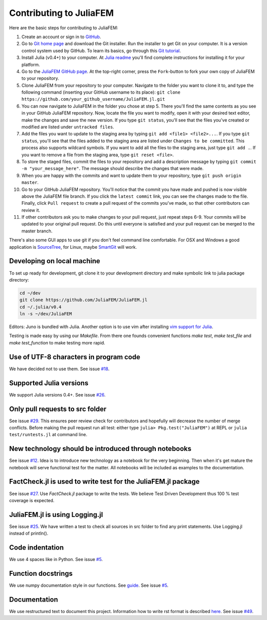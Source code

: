 ========================
Contributing to JuliaFEM
========================

Here are the basic steps for contributing to JuliaFEM:

1) Create an account or sign in to `GitHub <https://github.com/>`_.

2) Go to `Git home page <http://git-scm.com/>`_ and download the Git installer.
   Run the installer to get Git on your computer. It is a version control system used
   by GitHub. To learn its basics, go through this
   `Git tutorial <https://try.github.io/levels/1/challenges/1>`_.

3) Install Julia (v0.4+) to your computer. At
   `Julia readme <https://github.com/JuliaLang/julia/blob/master/README.md>`_
   you'll find complete instructions for installing it for your platform.

4) Go to the `JuliaFEM GitHub page <https://github.com/JuliaFEM/JuliaFEM.jl>`_.
   At the top-right corner, press the ``Fork``-button to fork your own copy of
   JuliaFEM to your repository.

5) Clone JuliaFEM from your repository to your computer. Navigate to the folder
   you want to clone it to, and type the following command (inserting your GitHub
   username to its place): ``git clone https://github.com/your_github_username/JuliaFEM.jl.git``

6) You can now navigate to JuliaFEM in the folder you chose at step 5. There
   you'll find the same contents as you see in your GitHub JuliaFEM repository.
   Now, locate the file you want to modify, open it with your desired text
   editor, make the changes and save the new version. If you type ``git status``,
   you'll see that the files you've created or modified are listed under ``untracked files``.

7) Add the files you want to update to the staging area by typing
   ``git add <file1> <file2>...``. If you type ``git status``, you'll see that
   the files added to the staging area are listed under ``Changes to be committed``.
   This process also supports wildcard symbols. If you want to add all the files
   to the staging area, just type ``git add .``. If you want to remove a file
   from the staging area, type ``git reset <file>``.

8) To store the staged files, commit the files to your repository and add a
   description message by typing ``git commit -m "your_message_here"``. The
   message should describe the changes that were made.

9) When you are happy with the commits and want to update them to your
   repository, type ``git push origin master``.

10) Go to your GitHub JuliaFEM repository. You'll notice that the commit you
    have made and pushed is now visible above the JuliaFEM file branch. If you
    click the ``latest commit`` link, you can see the changes made to the file.
    Finally, click ``Pull request`` to create a pull request of the commits
    you've made, so that other contributors can review it.

11) If other contributors ask you to make changes to your pull request, just
    repeat steps 6-9. Your commits will be updated to your original pull request.
    Do this until everyone is satisfied and your pull request can be merged to
    the master branch.

There's also some GUI apps to use git if you don't feel command line comfortable.
For OSX and Windows a good application is `SourceTree <https://www.sourcetreeapp.com>`_,
for Linux, maybe `SmartGit <http://www.syntevo.com/smartgit/>`_ will work.

Developing on local machine
---------------------------

To set up ready for development, git clone it to your development directory and
make symbolic link to julia package directory:

.. code-block:: bash

   cd ~/dev
   git clone https://github.com/JuliaFEM/JuliaFEM.jl
   cd ~/.julia/v0.4
   ln -s ~/dev/JuliaFEM

Editors: Juno is bundled with Julia. Another option is to use vim after installing
`vim support for Julia <https://github.com/JuliaLang/julia-vim>`_.

Testing is made easy by using our `Makefile`. From there one founds convenient
functions `make test`, `make test_file` and `make test_function` to make testing
more rapid.

Use of UTF-8 characters in program code
---------------------------------------
We have decided not to use them. See issue
`#18 <https://github.com/JuliaFEM/JuliaFEM.jl/issues/18>`_.

Supported Julia versions
------------------------
We support Julia versions 0.4+. See issue
`#26 <https://github.com/JuliaFEM/JuliaFEM.jl/issues/26>`_.

Only pull requests to src folder
--------------------------------
See issue `#29 <https://github.com/JuliaFEM/JuliaFEM.jl/issues/29>`_. This
ensures peer review check for contributors and hopefully will decrease the
number of merge conflicts. Before making the pull request run all test: either
type ``julia> Pkg.test("JuliaFEM")`` at REPL or ``julia test/runtests.jl`` at
command line. 

New technology should be introduced through notebooks
-----------------------------------------------------
See issue `#12 <https://github.com/JuliaFEM/JuliaFEM.jl/issues/12>`_. Idea is
to introduce new technology as a notebook for the very beginning. Then when it's
get mature the notebook will serve functional test for the matter. All notebooks
will be included as examples to the documentation. 

FactCheck.jl is used to write test for the JuliaFEM.jl package
--------------------------------------------------------------
See issue `#27 <https://github.com/JuliaFEM/JuliaFEM.jl/issues/27>`_. Use
`FactCheck.jl` package to write the tests. We believe Test Driven Development
thus 100 % test coverage is expected. 

JuliaFEM.jl is using Logging.jl
-------------------------------
See issue `#25 <https://github.com/JuliaFEM/JuliaFEM.jl/issues/25>`_. We have
written a test to check all sources in src folder to find any print statements.
Use Logging.jl instead of println().

Code indentation
----------------
We use 4 spaces like in Python. See issue
`#5 <https://github.com/JuliaFEM/JuliaFEM.jl/issues/5>`_.

Function docstrings
-------------------
We use numpy documentation style in our functions. See
`guide <https://github.com/numpy/numpy/blob/master/doc/HOWTO_DOCUMENT.rst.txt>`_.
See issue `#5 <https://github.com/JuliaFEM/JuliaFEM.jl/issues/5>`_.

Documentation
-------------
We use restructured text to document this project. Information how to write rst
format is described `here <http://sphinx-doc.org/rest.html>`_. See issue
`#49 <https://github.com/JuliaFEM/JuliaFEM.jl/issues/49>`_.

